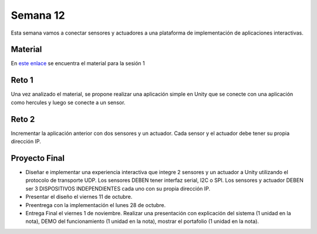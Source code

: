 Semana 12
===========
Esta semana vamos a conectar sensores y actuadores a una plataforma de implementación de 
aplicaciones interactivas.

Material
---------
En `este enlace <https://drive.google.com/open?id=1rkSL-DyORk19jfnax9FUph7jeXIgKb4Zl1eBfyVtQrQ>`__ 
se encuentra el material para la sesión 1

Reto 1
-------
Una vez analizado el material, se propone realizar una aplicación simple en Unity que se conecte 
con una aplicación como hercules y luego se conecte a un sensor.

Reto 2
-------
Incrementar la aplicación anterior con dos sensores y un actuador. Cada sensor y el actuador 
debe tener su propia dirección IP.

Proyecto Final
----------------
* Diseñar e implementar una experiencia interactiva que integre 2 sensores y un actuador a 
  Unity utilizando el protocolo de transporte UDP. Los sensores DEBEN tener interfaz serial,  
  I2C o SPI. Los sensores y actuador DEBEN ser 3 DISPOSITIVOS INDEPENDIENTES cada uno con 
  su propia dirección IP.

* Presentar el diseño el viernes 11 de octubre.

* Preentrega con la implementación el lunes 28 de octubre.

* Entrega Final el viernes 1 de noviembre. Realizar una presentación con explicación 
  del sistema (1 unidad en la nota), DEMO del funcionamiento (1 unidad en la nota), 
  mostrar el portafolio (1 unidad en la nota).

